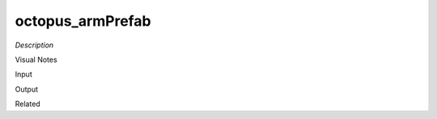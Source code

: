.. blocks here's info about blocks

octopus_armPrefab
================


*Description*

 

Visual Notes

Input

Output

Related
